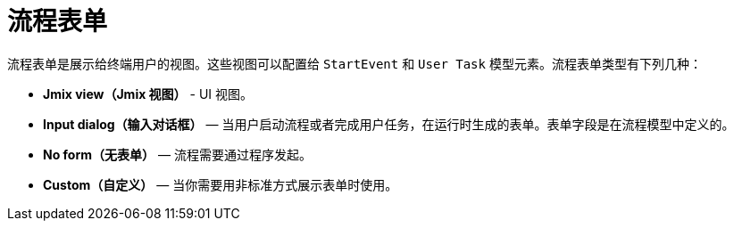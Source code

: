 = 流程表单

流程表单是展示给终端用户的视图。这些视图可以配置给 `StartEvent` 和 `User Task` 模型元素。流程表单类型有下列几种：

* *Jmix view（Jmix 视图）* - UI 视图。
* *Input dialog（输入对话框）* — 当用户启动流程或者完成用户任务，在运行时生成的表单。表单字段是在流程模型中定义的。
* *No form（无表单）* — 流程需要通过程序发起。
* *Custom（自定义）* — 当你需要用非标准方式展示表单时使用。
